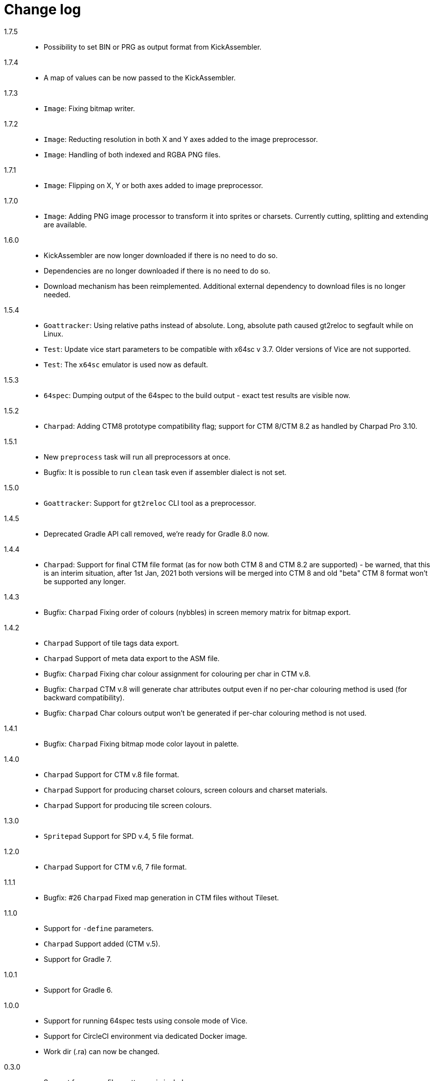 = Change log

1.7.5::
* Possibility to set BIN or PRG as output format from KickAssembler.

1.7.4::
* A map of values can be now passed to the KickAssembler.

1.7.3::
* `Image`: Fixing bitmap writer.

1.7.2::
* `Image`: Reducting resolution in both X and Y axes added to the image preprocessor.
* `Image`: Handling of both indexed and RGBA PNG files.

1.7.1::
* `Image`: Flipping on X, Y or both axes added to image preprocessor.

1.7.0::
* `Image`: Adding PNG image processor to transform it into sprites or charsets. Currently cutting, splitting and extending are available.

1.6.0::
* KickAssembler are now longer downloaded if there is no need to do so.
* Dependencies are no longer downloaded if there is no need to do so.
* Download mechanism has been reimplemented. Additional external dependency to download files is no longer needed.

1.5.4::
* `Goattracker`: Using relative paths instead of absolute. Long, absolute path caused gt2reloc to segfault while on Linux.
* `Test`: Update vice start parameters to be compatible with x64sc v 3.7. Older versions of Vice are not supported.
* `Test`: The `x64sc` emulator is used now as default.

1.5.3::
* `64spec`: Dumping output of the 64spec to the build output - exact test results are visible now.

1.5.2::
* `Charpad`: Adding CTM8 prototype compatibility flag; support for CTM 8/CTM 8.2 as handled by Charpad Pro 3.10.

1.5.1::
* New `preprocess` task will run all preprocessors at once.
* Bugfix: It is possible to run `clean` task even if assembler dialect is not set.

1.5.0::
* `Goattracker`: Support for `gt2reloc` CLI tool as a preprocessor.

1.4.5::
* Deprecated Gradle API call removed, we're ready for Gradle 8.0 now.

1.4.4::
* `Charpad`: Support for final CTM file format (as for now both CTM 8 and CTM 8.2 are supported) - be warned, that this is an interim situation, after 1st Jan, 2021 both versions will be merged into CTM 8 and old "beta" CTM 8 format won't be supported any longer.

1.4.3::
* Bugfix: `Charpad` Fixing order of colours (nybbles) in screen memory matrix for bitmap export.

1.4.2::
* `Charpad` Support of tile tags data export.
* `Charpad` Support of meta data export to the ASM file.
* Bugfix: `Charpad` Fixing char colour assignment for colouring per char in CTM v.8.
* Bugfix: `Charpad` CTM v.8 will generate char attributes output even if no per-char colouring method is used (for backward compatibility).
* Bugfix: `Charpad` Char colours output won't be generated if per-char colouring method is not used.

1.4.1::
* Bugfix: `Charpad` Fixing bitmap mode color layout in palette.

1.4.0::
* `Charpad` Support for CTM v.8 file format.
* `Charpad` Support for producing charset colours, screen colours and charset materials.
* `Charpad` Support for producing tile screen colours.

1.3.0::
* `Spritepad` Support for SPD v.4, 5 file format.

1.2.0::
* `Charpad` Support for CTM v.6, 7 file format.

1.1.1::
* Bugfix: #26 `Charpad` Fixed map generation in CTM files without Tileset.

1.1.0::
* Support for `-define` parameters.
* `Charpad` Support added (CTM v.5).
* Support for Gradle 7.

1.0.1::
* Support for Gradle 6.

1.0.0::
* Support for running 64spec tests using console mode of Vice.
* Support for CircleCI environment via dedicated Docker image.
* Work dir (.ra) can now be changed.

0.3.0::
* Support for source files patterns via includes.
* Support for excluding source files via patterns.

0.2.1::
* Support for Gradle 5.
* Build works with OpenJDK 12.

0.2.0::
* Support for downloading ASM libraries released from GitHub.
* Support for version number for selected assembler (KickAssembler only).

0.1.1::
* Support for configurable source dirs.

0.1.0::
* Support for KickAssembler.
